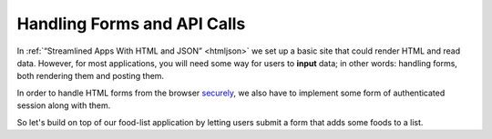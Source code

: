 
Handling Forms and API Calls
============================

In :ref:`“Streamlined Apps With HTML and JSON” <htmljson>` we set up a basic
site that could render HTML and read data.  However, for most applications, you
will need some way for users to **input** data; in other words: handling forms,
both rendering them and posting them.

In order to handle HTML forms from the browser `securely
<https://owasp.org/www-community/attacks/csrf>`_, we also have to implement
some form of authenticated session along with them.

So let's build on top of our food-list application by letting users submit a
form that adds some foods to a list.
